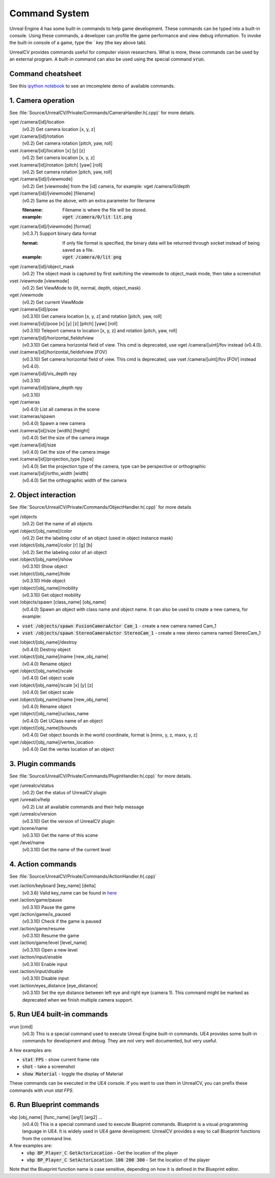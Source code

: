 Command System
==============

Unreal Engine 4 has some built-in commands to help game development. These commands can be typed into a built-in console. Using these commands, a developer can profile the game performance and view debug information.  To invoke the built-in console of a game, type the \` key (the key above tab).

UnrealCV provides commands useful for computer vision researchers. What is more, these commands can be used by an external program. A built-in command can also be used using the special command :code:`vrun`.

Command cheatsheet
------------------

.. ::note::

    This command list is growing and subject to change

See this `ipython notebook <https://github.com/unrealcv/unrealcv/blob/master/examples/commands_demo.ipynb>`__ to see an imcomplete demo of available commands.

.. Reply [this thread](https://groups.google.com/d/topic/unrealcv/EuJlibmTN3c/discussion) to tell us what missing functions are needed for your project. We will consider adding it in the future release.


1. Camera operation
-------------------

See :file:`Source/UnrealCV/Private/Commands/CameraHandler.h(.cpp)` for more details.

vget /camera/[id]/location
    (v0.2) Get camera location [x, y, z]

vget /camera/[id]/rotation
    (v0.2) Get camera rotation [pitch, yaw, roll]

vset /camera/[id]/location [x] [y] [z]
    (v0.2) Set camera location [x, y, z]

vset /camera/[id]/rotation [pitch] [yaw] [roll]
    (v0.2) Set camera rotation [pitch, yaw, roll]

vget /camera/[id]/[viewmode]
    (v0.2) Get [viewmode] from the [id] camera, for example: vget /camera/0/depth

vget /camera/[id]/[viewmode] [filename]
    (v0.2) Same as the above, with an extra parameter for filename

    :filename: Filename is where the file will be stored.
    :example: :code:`vget /camera/0/lit lit.png`

vget /camera/[id]/[viewmode] [format]
    (v0.3.7) Support binary data format

    :format: If only file format is specified, the binary data will be returned through socket instead of being saved as a file.
    :example: :code:`vget /camera/0/lit png`

vget /camera/[id]/object_mask
    (v0.2) The object mask is captured by first switching the viewmode to object_mask mode, then take a screenshot

vset /viewmode [viewmode]
    (v0.2) Set ViewMode to (lit, normal, depth, object_mask)

vget /viewmode
    (v0.2) Get current ViewMode

vget /camera/[id]/pose
    (v0.3.10) Get camera location [x, y, z] and rotation [pitch, yaw, roll]

vset /camera/[id]/pose [x] [y] [z] [pitch] [yaw] [roll]
    (v0.3.10) Teleport camera to location [x, y, z] and rotation [pitch, yaw, roll]

vget /camera/[id]/horizontal_fieldofview
    (v0.3.10) Get camera horizontal field of view. This cmd is deprecated, use vget /camera/[uint]/fov instead (v0.4.0).

vset /camera/[id]/horizontal_fieldofview [FOV]
    (v0.3.10) Set camera horizontal field of view. This cmd is deprecated, use vset /camera/[uint]/fov [FOV] instead (v0.4.0).

vget /camera/[id]/vis_depth npy
    (v0.3.10)

vget /camera/[id]/plane_depth npy
    (v0.3.10)

vget /cameras
    (v0.4.0) List all cameras in the scene

vset /cameras/spawn
    (v0.4.0) Spawn a new camera

vset /camera/[id]/size [width] [height]
    (v0.4.0) Set the size of the camera image

vget /camera/[id]/size
    (v0.4.0) Get the size of the camera image

vset /camera/[id]/projection_type [type]
    (v0.4.0) Set the projection type of the camera, type can be perspective or orthographic

vset /camera/[id]/ortho_width [width]
    (v0.4.0) Set the orthographic width of the camera

2. Object interaction
---------------------

See :file:`Source/UnrealCV/Private/Commands/ObjectHandler.h(.cpp)` for more details

vget /objects
    (v0.2) Get the name of all objects

vget /object/[obj_name]/color
    (v0.2) Get the labeling color of an object (used in object instance mask)

vset /object/[obj_name]/color [r] [g] [b]
    (v0.2) Set the labeling color of an object

vset /object/[obj_name]/show
    (v0.3.10) Show object

vset /object/[obj_name]/hide
    (v0.3.10) Hide object

vget /object/[obj_name]/mobility
    (v0.3.10) Get object mobility

vset /objects/spawn [class_name] [obj_name]
    (v0.4.0) Spawn an object with class name and object name. It can also be used to create a new camera, for example:
- :code:`vset /objects/spawn FusionCameraActor Cam_1` - create a new camera named Cam_1
- :code:`vset /objects/spawn StereoCameraActor StereoCam_1` - create a new stereo camera named StereoCam_1

vset /object/[obj_name]/destroy
    (v0.4.0) Destroy object

vset /object/[obj_name]/name [new_obj_name]
    (v0.4.0) Rename object

vget /object/[obj_name]/scale
    (v0.4.0) Get object scale

vset /object/[obj_name]/scale [x] [y] [z]
    (v0.4.0) Set object scale

vset /object/[obj_name]/name [new_obj_name]
    (v0.4.0) Rename object

vget /object/[obj_name]/uclass_name
    (v0.4.0) Get UClass name of an object

vget /object/[obj_name]/bounds
    (v0.4.0) Get object bounds in the world coordinate, format is [minx, y, z, maxx, y, z]

vget /object/[obj_name]/vertex_location
    (v0.4.0) Get the vertex location of an object

3. Plugin commands
------------------

See :file:`Source/UnrealCV/Private/Commands/PluginHandler.h(.cpp)` for more details.

vget /unrealcv/status
    (v0.2) Get the status of UnrealCV plugin

vget /unrealcv/help
    (v0.2) List all available commands and their help message

vget /unrealcv/version
    (v0.3.10) Get the version of UnrealCV plugin

vget /scene/name
    (v0.3.10) Get the name of this scene

vget /level/name
    (v0.3.10) Get the name of the current level

4. Action commands
------------------

See :file:`Source/UnrealCV/Private/Commands/ActionHandler.h(.cpp)`

vset /action/keyboard [key_name] [delta]
    (v0.3.6) Valid key_name can be found in `here <https://wiki.unrealengine.com/List_of_Key/Gamepad_Input_Names>`__

vset /action/game/pause
    (v0.3.10) Pause the game

vget /action/game/is_paused
    (v0.3.10) Check if the game is paused

vset /action/game/resume
    (v0.3.10) Resume the game

vset /action/game/level [level_name]
    (v0.3.10) Open a new level

vset /action/input/enable
    (v0.3.10) Enable input

vset /action/input/disable
    (v0.3.10) Disable input

vset /action/eyes_distance [eye_distance]
    (v0.3.10) Set the eye distance between left eye and right eye (camera 1). This command might be marked as deprecated when we finish multiple camera support.

5. Run UE4 built-in commands
-----------------------------

vrun [cmd]
    (v0.3) This is a special command used to execute Unreal Engine built-in commands. UE4 provides some built-in commands for development and debug. They are not very well documented, but very useful.

A few examples are:

- :code:`stat FPS` - show current frame rate
- :code:`shot` - take a screenshot
- :code:`show Material` - toggle the display of Material

These commands can be executed in the UE4 console. If you want to use them in UnrealCV, you can prefix these commands with `vrun stat FPS`.

6. Run Blueprint commands
--------------------------

vbp [obj_name] [func_name] [arg1] [arg2] ...
    (v0.4.0) This is a special command used to execute Blueprint commands. Blueprint is a visual programming language in UE4. It is widely used in UE4 game development. UnrealCV provides a way to call Blueprint functions from the command line.
A few examples are:
 - :code:`vbp BP_Player_C GetActorLocation` - Get the location of the player
 - :code:`vbp BP_Player_C SetActorLocation 100 200 300` - Set the location of the player

Note that the Blueprint function name is case sensitive, depending on how it is defined in the Blueprint editor.